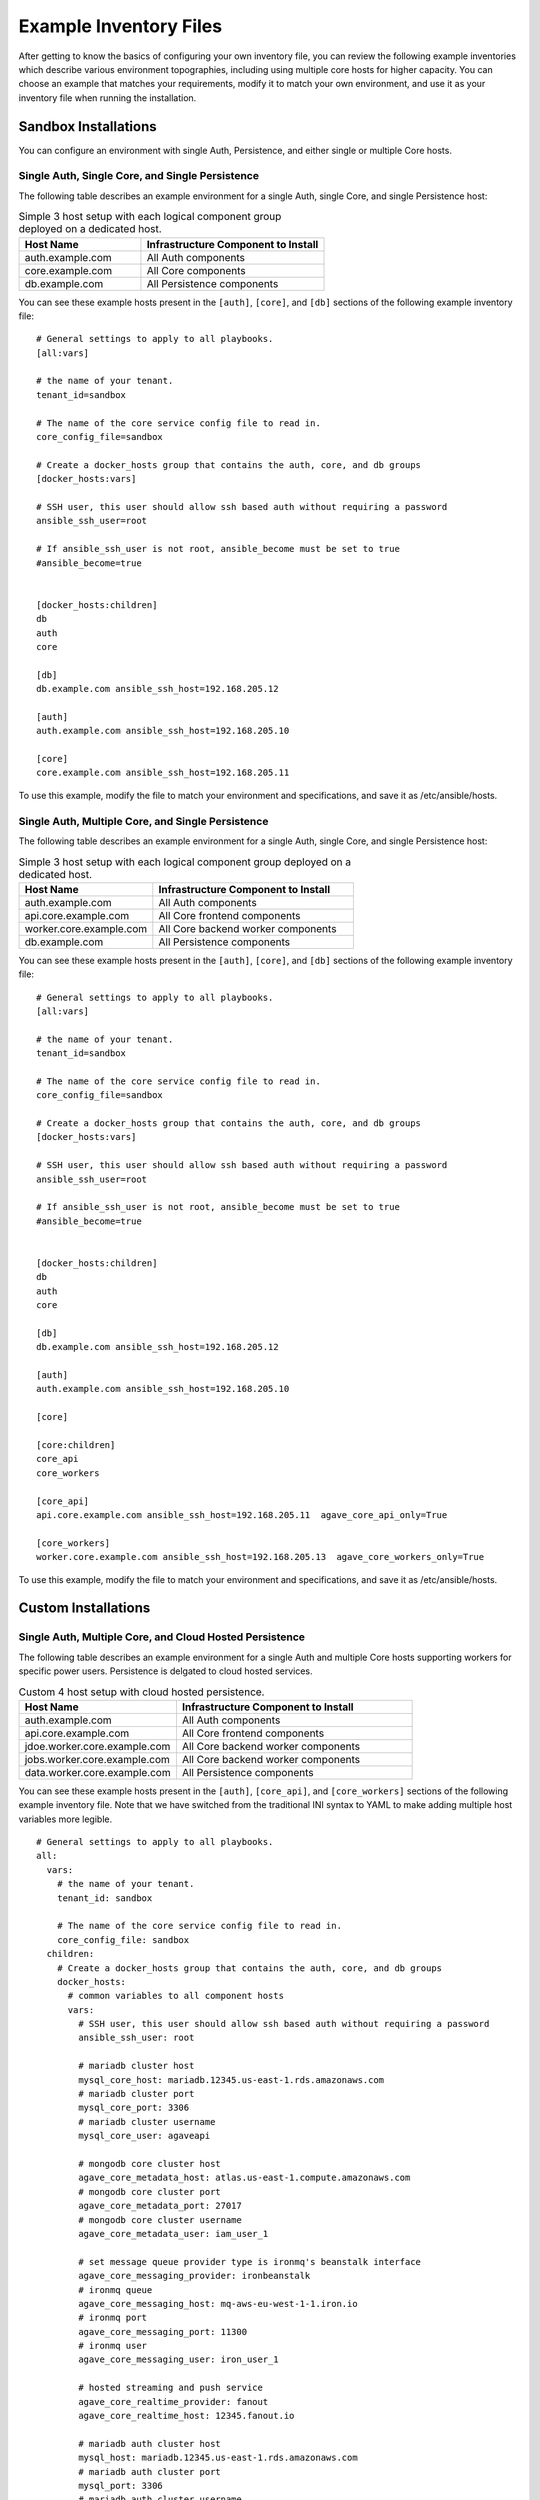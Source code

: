 ***********************
Example Inventory Files
***********************

After getting to know the basics of configuring your own inventory file, you can review the following example inventories which describe various environment topographies, including using multiple core hosts for higher capacity. You can choose an example that matches your requirements, modify it to match your own environment, and use it as your inventory file when running the installation.

Sandbox Installations
======================

You can configure an environment with single Auth, Persistence, and either single or multiple Core hosts.


Single Auth, Single Core, and Single Persistence
------------------------------------------------
The following table describes an example environment for a single Auth, single Core, and single Persistence host:

.. list-table:: Simple 3 host setup with each logical component group deployed on a dedicated host.
   :widths: 20 30
   :header-rows: 1

   * - Host Name
     - Infrastructure Component to Install
   * - auth.example.com
     - | All Auth components
   * - core.example.com
     - | All Core components
   * - db.example.com
     - | All Persistence components

You can see these example hosts present in the ``[auth]``, ``[core]``, and ``[db]`` sections of the following example inventory file:

::

    # General settings to apply to all playbooks.
    [all:vars]

    # the name of your tenant.
    tenant_id=sandbox

    # The name of the core service config file to read in.
    core_config_file=sandbox

    # Create a docker_hosts group that contains the auth, core, and db groups
    [docker_hosts:vars]

    # SSH user, this user should allow ssh based auth without requiring a password
    ansible_ssh_user=root

    # If ansible_ssh_user is not root, ansible_become must be set to true
    #ansible_become=true


    [docker_hosts:children]
    db
    auth
    core

    [db]
    db.example.com ansible_ssh_host=192.168.205.12

    [auth]
    auth.example.com ansible_ssh_host=192.168.205.10

    [core]
    core.example.com ansible_ssh_host=192.168.205.11


To use this example, modify the file to match your environment and specifications, and save it as /etc/ansible/hosts.


Single Auth, Multiple Core, and Single Persistence
------------------------------------------------
The following table describes an example environment for a single Auth, single Core, and single Persistence host:

.. list-table:: Simple 3 host setup with each logical component group deployed on a dedicated host.
   :widths: 20 30
   :header-rows: 1

   * - Host Name
     - Infrastructure Component to Install
   * - auth.example.com
     - | All Auth components
   * - api.core.example.com
     - | All Core frontend components
   * - worker.core.example.com
     - | All Core backend worker components
   * - db.example.com
     - | All Persistence components

You can see these example hosts present in the ``[auth]``, ``[core]``, and ``[db]`` sections of the following example inventory file:

::

    # General settings to apply to all playbooks.
    [all:vars]

    # the name of your tenant.
    tenant_id=sandbox

    # The name of the core service config file to read in.
    core_config_file=sandbox

    # Create a docker_hosts group that contains the auth, core, and db groups
    [docker_hosts:vars]

    # SSH user, this user should allow ssh based auth without requiring a password
    ansible_ssh_user=root

    # If ansible_ssh_user is not root, ansible_become must be set to true
    #ansible_become=true


    [docker_hosts:children]
    db
    auth
    core

    [db]
    db.example.com ansible_ssh_host=192.168.205.12

    [auth]
    auth.example.com ansible_ssh_host=192.168.205.10

    [core]

    [core:children]
    core_api
    core_workers

    [core_api]
    api.core.example.com ansible_ssh_host=192.168.205.11  agave_core_api_only=True

    [core_workers]
    worker.core.example.com ansible_ssh_host=192.168.205.13  agave_core_workers_only=True


To use this example, modify the file to match your environment and specifications, and save it as /etc/ansible/hosts.



Custom Installations
===================

Single Auth, Multiple Core, and Cloud Hosted Persistence
--------------------------------------------------------
The following table describes an example environment for a single Auth and multiple Core hosts supporting workers for specific power users. Persistence is delgated to cloud hosted services.

.. list-table:: Custom 4 host setup with cloud hosted persistence.
   :widths: 20 30
   :header-rows: 1

   * - Host Name
     - Infrastructure Component to Install
   * - auth.example.com
     - | All Auth components
   * - api.core.example.com
     - | All Core frontend components
   * - jdoe.worker.core.example.com
     - | All Core backend worker components
   * - jobs.worker.core.example.com
     - | All Core backend worker components
   * - data.worker.core.example.com
     - | All Persistence components

You can see these example hosts present in the ``[auth]``, ``[core_api]``, and ``[core_workers]`` sections of the following example inventory file. Note that we have switched from the traditional INI syntax to YAML to make adding multiple host variables more legible.

::

  # General settings to apply to all playbooks.
  all:
    vars:
      # the name of your tenant.
      tenant_id: sandbox

      # The name of the core service config file to read in.
      core_config_file: sandbox
    children:
      # Create a docker_hosts group that contains the auth, core, and db groups
      docker_hosts:
        # common variables to all component hosts
        vars:
          # SSH user, this user should allow ssh based auth without requiring a password
          ansible_ssh_user: root

          # mariadb cluster host
          mysql_core_host: mariadb.12345.us-east-1.rds.amazonaws.com
          # mariadb cluster port
          mysql_core_port: 3306
          # mariadb cluster username
          mysql_core_user: agaveapi

          # mongodb core cluster host
          agave_core_metadata_host: atlas.us-east-1.compute.amazonaws.com
          # mongodb core cluster port
          agave_core_metadata_port: 27017
          # mongodb core cluster username
          agave_core_metadata_user: iam_user_1

          # set message queue provider type is ironmq's beanstalk interface
          agave_core_messaging_provider: ironbeanstalk
          # ironmq queue
          agave_core_messaging_host: mq-aws-eu-west-1-1.iron.io
          # ironmq port
          agave_core_messaging_port: 11300
          # ironmq user
          agave_core_messaging_user: iron_user_1

          # hosted streaming and push service
          agave_core_realtime_provider: fanout
          agave_core_realtime_host: 12345.fanout.io

          # mariadb auth cluster host
          mysql_host: mariadb.12345.us-east-1.rds.amazonaws.com
          # mariadb auth cluster port
          mysql_port: 3306
          # mariadb auth cluster username
          mysql_core_user: agaveapi

          # ironmq queue
          beanstalk_host: mq-aws-eu-west-1-1.iron.io
          # ironmq port
          beanstalk_port: 11300
          # ironmq user
          beanstalk_user: iron_user_1

        children:
          # db group is empty because all the persistence components are cloud services.
          db:

          # auth component group. evertyhing is going on a single component
          auth:
            hosts:
              auth.example.com:
                ansible_ssh_host: 192.168.205.10

          # core component group split acoss multiple worker hosts and asingle API host
          core:
            children:
              # Group for all core science api frontend services
              core_api:
                hosts:
                  api.core.example.com:
                    ansible_ssh_host: 192.168.205.11
                    # Do not deploy any workers on this host and ensure no worker threads
                    # are running in the api containers
                    agave_core_api_only: True

              # Group for all core science api backend workers
              core_workers:
                vars:
                  # only enable science api backend workers on hosts in this group
                  agave_core_workers_only: True

                hosts:
                  # This host will only have the science api backend data workers
                  # deployed on it. As the only component on the host, it will have
                  # full run of the host's memory, disk, and cpu share.
                  data.worker.core.example.com:
                    ansible_ssh_host: 192.168.205.13
                    # Do not deploy the job worker containers on this host
                    core_deploy_jobs: False
                    # Tell the workers to accept tasks for anyone but user jdoe.
                    agave_core_dedicated_user_ids: !jdoe
                    # Don't cap the container memory. Let 'er rip
                    agave_core_files_mem_limit: False
                    # The number of concurrent data movement tasks is bumped to 10.
                    agave_core_files_max_staging_tasks: 10
                    # The number of concurrent data transformation tasks is bumped to 10.
                    agave_core_files_max_transform_tasks: 10
                    # Enable relay transfers
                    agave_core_allow_relay_transfer: True
                    # Cap relayed file size at 1GB. This means any file under 1GB in size
                    # will be moved via sequential GET and PUT operations rather than
                    # streamed through memory buffers like larger files.
                    agave_core_max_relay_transfer_size: 1

                  # This host will only have the science api backend job workers
                  # deployed on it. As the only component on the host, it will have
                  # full run of the host's memory, disk, and cpu share.
                  jobs.worker.core.example.com:
                    ansible_ssh_host: 192.168.205.14
                    # Do not deploy the data worker containers on this host
                    core_deploy_files: False
                    # Tell the workers to accept tasks for anyone but user jdoe.
                    agave_core_dedicated_user_ids: !jdoe
                    agave_core_jobs_mem_limit: False
                    # The number of concurrent job submission tasks is bumped to 5.
                    agave_core_job_max_submission_task: 5
                    # The number of concurrent job staging tasks is bumped to 15.
                    agave_core_job_max_staging_tasks: 15
                    # The number of concurrent job archiving tasks tasks is bumped to 15.
                    agave_core_job_max_archiving_tasks: 15
                    # The number of concurrent job monitoring tasks tasks is bumped to 2.
                    agave_core_job_max_monitoring_tasks: 2
                    # Explicitly disable relay transfers
                    agave_core_allow_relay_transfer: False

                  # This host will be dedicated to processing tasks for a single user.
                  # All backend worker components will be deployed, but they will
                  # only accept tasks for user jdoe. The number of concurrent job tasks
                  # is adjusted to handle a higher degree of job throughput and small to
                  # moderate data movement. The memory constraint on each container reflects
                  # these settings.
                  jdoe.worker.core.example.com:
                    ansible_ssh_host: 192.168.205.15
                    # Only process tasks for user jdoe
                    agave_core_dedicated_user_ids: jdoe
                    # Cap job container memory at 16GB. Notice the "g"
                    agave_core_jobs_mem_limit: "16g"
                    # Cap job container memory at 16GB. Notice the "g"
                    agave_core_files_mem_limit: "16g"
                    # The number of concurrent job submission tasks is bumped to 4.
                    agave_core_job_max_submission_task: 4
                    # The number of concurrent job staging tasks is bumped to 4.
                    agave_core_job_max_staging_tasks: 4
                    # The number of concurrent job archiving tasks tasks is bumped to 4.
                    agave_core_job_max_archiving_tasks: 4
                    # The number of concurrent job monitoring tasks tasks is bumped to 2.
                    agave_core_job_max_monitoring_tasks: 2
                    # The number of concurrent data movement tasks is bumped to 6.
                    agave_core_files_max_staging_tasks: 6
                    # The number of concurrent data transformation tasks is bumped to 6.
                    agave_core_files_max_transform_tasks: 6
                    # Explicitly disable relay transfers
                    agave_core_allow_relay_transfer: False

To use this example, modify the file to match your environment and specifications, and save it as /etc/ansible/hosts.
